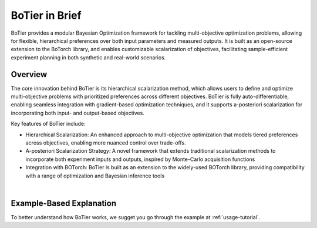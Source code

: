 .. _intro-overview:

===============
BoTier in Brief
===============

BoTier provides a modular Bayesian Optimization framework for tackling multi-objective optimization problems,
allowing for flexible, hierarchical preferences over both input parameters and measured outputs. It is built as an open-source
extension to the BoTorch library, and enables customizable scalarization of objectives, facilitating sample-efficient
experiment planning in both synthetic and real-world scenarios.


Overview
========

The core innovation behind BoTier is its hierarchical scalarization method, which allows users to define and optimize
multi-objective problems with prioritized preferences across different objectives. BoTier is fully auto-differentiable,
enabling seamless integration with gradient-based optimization techniques, and it supports a-posteriori scalarization
for incorporating both input- and output-based objectives.

Key features of BoTier include:

* Hierarchical Scalarization: An enhanced approach to multi-objective optimization that models tiered preferences across objectives, enabling more nuanced control over trade-offs.
* A-posteriori Scalarization Strategy: A novel framework that extends traditional scalarization methods to incorporate both experiment inputs and outputs, inspired by Monte-Carlo acquisition functions
* Integration with BOTorch: BoTier is built as an extension to the widely-used BOTorch library, providing compatibility with a range of optimization and Bayesian inference tools

.. image:: overview.png
    :alt: Overview
    :align: center

|
Example-Based Explanation
=========================

To better understand how BoTier works, we sugget you go through
the example at :ref:`usage-tutorial`.
